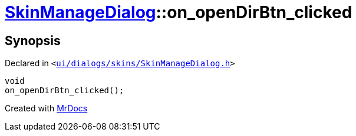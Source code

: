 [#SkinManageDialog-on_openDirBtn_clicked]
= xref:SkinManageDialog.adoc[SkinManageDialog]::on&lowbar;openDirBtn&lowbar;clicked
:relfileprefix: ../
:mrdocs:


== Synopsis

Declared in `&lt;https://github.com/PrismLauncher/PrismLauncher/blob/develop/launcher/ui/dialogs/skins/SkinManageDialog.h#L47[ui&sol;dialogs&sol;skins&sol;SkinManageDialog&period;h]&gt;`

[source,cpp,subs="verbatim,replacements,macros,-callouts"]
----
void
on&lowbar;openDirBtn&lowbar;clicked();
----



[.small]#Created with https://www.mrdocs.com[MrDocs]#
